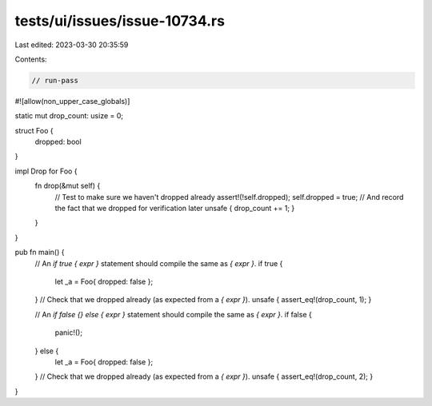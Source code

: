 tests/ui/issues/issue-10734.rs
==============================

Last edited: 2023-03-30 20:35:59

Contents:

.. code-block:: rs

    // run-pass
#![allow(non_upper_case_globals)]

static mut drop_count: usize = 0;

struct Foo {
    dropped: bool
}

impl Drop for Foo {
    fn drop(&mut self) {
        // Test to make sure we haven't dropped already
        assert!(!self.dropped);
        self.dropped = true;
        // And record the fact that we dropped for verification later
        unsafe { drop_count += 1; }
    }
}

pub fn main() {
    // An `if true { expr }` statement should compile the same as `{ expr }`.
    if true {
        let _a = Foo{ dropped: false };
    }
    // Check that we dropped already (as expected from a `{ expr }`).
    unsafe { assert_eq!(drop_count, 1); }

    // An `if false {} else { expr }` statement should compile the same as `{ expr }`.
    if false {
        panic!();
    } else {
        let _a = Foo{ dropped: false };
    }
    // Check that we dropped already (as expected from a `{ expr }`).
    unsafe { assert_eq!(drop_count, 2); }
}



